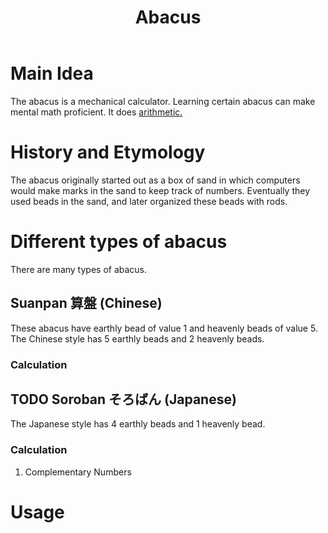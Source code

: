 :PROPERTIES:
:ID:       b93567d6-e9a7-46c0-b6ad-a676f9d3322c
:ROAM_ALIASES: Soroban そろばん Suanpan 算盤
:mtime:    20240419042752 20240321053743
:ctime:    20201013212324
:END:
#+title: Abacus
#+filetags: :arithmetic:mathematics:calculation:
* Main Idea

The abacus is a mechanical calculator. Learning certain abacus can make mental math proficient.
It does [[id:2b3a351a-9dc8-411a-84c9-746f49151541][arithmetic.]]

* History and Etymology

  The abacus originally started out as a box of sand in which computers would make marks in the sand to keep track of numbers.
  Eventually they used beads in the sand, and later organized these beads with rods.

* Different types of abacus

  There are many types of abacus.

** Suanpan 算盤 (Chinese)

  These abacus have earthly bead of value 1 and heavenly beads of value 5.
  The Chinese style has 5 earthly beads and 2 heavenly beads.

*** Calculation

** TODO Soroban そろばん (Japanese)

  The Japanese style has 4 earthly beads and 1 heavenly bead.

*** Calculation

**** Complementary Numbers

* Usage
